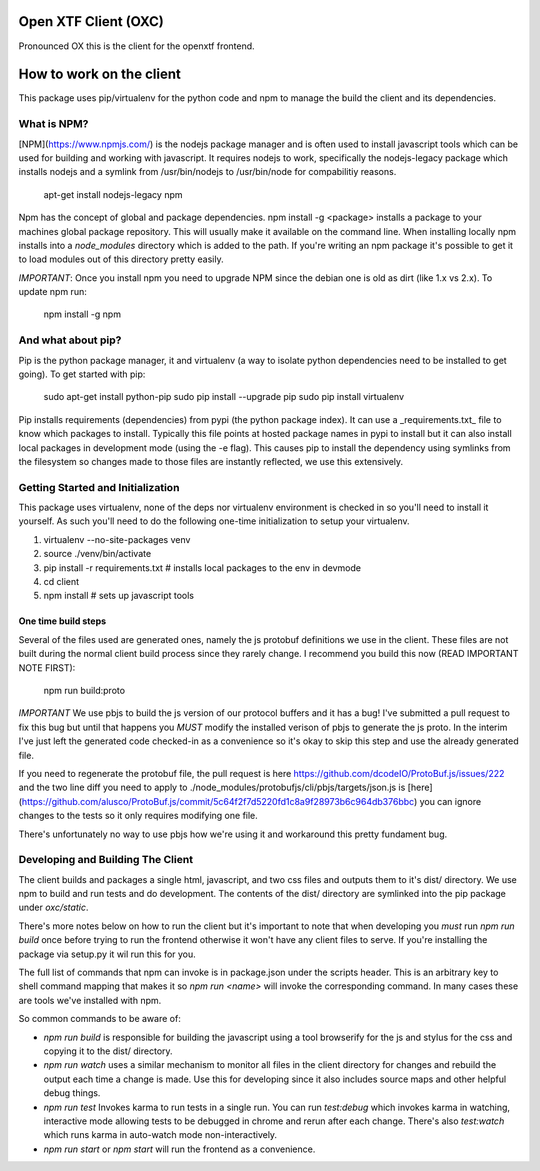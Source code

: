 Open XTF Client (OXC)
========================

Pronounced OX this is the client for the openxtf frontend.

How to work on the client
=======================
This package uses pip/virtualenv for the python code and npm to manage the build
the client and its dependencies.

What is NPM?
-------------------------
[NPM](https://www.npmjs.com/) is the nodejs package manager and is often used
to install javascript tools which can be used for building and working with
javascript.  It requires nodejs to work, specifically the nodejs-legacy package
which installs nodejs and a symlink from /usr/bin/nodejs to /usr/bin/node for
compabilitiy reasons.

    apt-get install nodejs-legacy npm

Npm has the concept of global and package dependencies.  npm install -g <package>
installs a package to your machines global package repository.  This will usually
make it available on the command line.  When installing locally npm installs into
a `node_modules` directory which is added to the path.  If you're writing an npm
package it's possible to get it to load modules out of this directory pretty easily.

*IMPORTANT*: Once you install npm you need to upgrade NPM since the debian one is
old as dirt (like 1.x vs 2.x).  To update npm run:

    npm install -g npm

And what about pip?
--------------------------
Pip is the python package manager, it and virtualenv (a way to isolate python
dependencies need to be installed to get going).  To get started with pip:

    sudo apt-get install python-pip
    sudo pip install --upgrade pip
    sudo pip install virtualenv

Pip installs requirements (dependencies) from pypi (the python package index).
It can use a _requirements.txt_ file to know which packages to install.
Typically this file points at hosted package names in pypi to install but it
can also install local packages in development mode (using the -e flag).  This
causes pip to install the dependency using symlinks from the filesystem so
changes made to those files are instantly reflected, we use this extensively.

Getting Started and Initialization
----------------------
This package uses virtualenv, none of the deps nor virtualenv environment is
checked in so you'll need to install it yourself.  As such you'll need to do the
following one-time initialization to setup your virtualenv.

1. virtualenv --no-site-packages venv
2. source ./venv/bin/activate
3. pip install -r requirements.txt  # installs local packages to the env in devmode
4. cd client
5. npm install  # sets up javascript tools

One time build steps
++++++++++++++++++++++

Several of the files used are generated ones, namely the js protobuf definitions
we use in the client.  These files are not built during the normal client build
process since they rarely change.  I recommend you build this now (READ IMPORTANT
NOTE FIRST):

    npm run build:proto

*IMPORTANT*
We use pbjs to build the js version of our protocol buffers and it has a bug!
I've submitted a pull request to fix this bug but until that happens you *MUST*
modify the installed verison of pbjs to generate the js proto.  In the interim
I've just left the generated code checked-in as a convenience so it's okay to
skip this step and use the already generated file.

If you need to regenerate the protobuf file, the pull request
is here https://github.com/dcodeIO/ProtoBuf.js/issues/222 and the two line diff
you need to apply to ./node_modules/protobufjs/cli/pbjs/targets/json.js is
[here](https://github.com/alusco/ProtoBuf.js/commit/5c64f2f7d5220fd1c8a9f28973b6c964db376bbc)
you can ignore changes to the tests so it only requires modifying one file.

There's unfortunately no way to use pbjs how we're using it and workaround this
pretty fundament bug.

Developing and Building The Client
--------------------------
The client builds and packages a single html, javascript, and two css files
and outputs them to it's dist/ directory.  We use npm to build and run tests
and do development.  The contents of the dist/ directory are symlinked into
the pip package under *oxc/static*.

There's more notes below on how to run the client but it's important to note
that when developing you *must* run *npm run build* once before trying to
run the frontend otherwise it won't have any client files to serve.  If you're
installing the package via setup.py it wil run this for you.

The full list of commands that npm can invoke is in package.json under the
scripts header.  This is an arbitrary key to shell command mapping that makes
it so `npm run <name>` will invoke the corresponding command.  In many cases
these are tools we've installed with npm.

So common commands to be aware of:

- `npm run build` is responsible for building the javascript using a tool
  browserify for the js and stylus for the css and copying it to the dist/
  directory.
- `npm run watch` uses a similar mechanism to monitor all files in the client
  directory for changes and rebuild the output each time a change is made.
  Use this for developing since it also includes source maps and other
  helpful debug things.
- `npm run test` Invokes karma to run tests in a single run. You can run
  `test:debug` which invokes karma in watching, interactive mode allowing
  tests to be debugged in chrome and rerun after each change. There's also
  `test:watch` which runs karma in auto-watch mode non-interactively.
- `npm run start` or `npm start` will run the frontend as a convenience.
